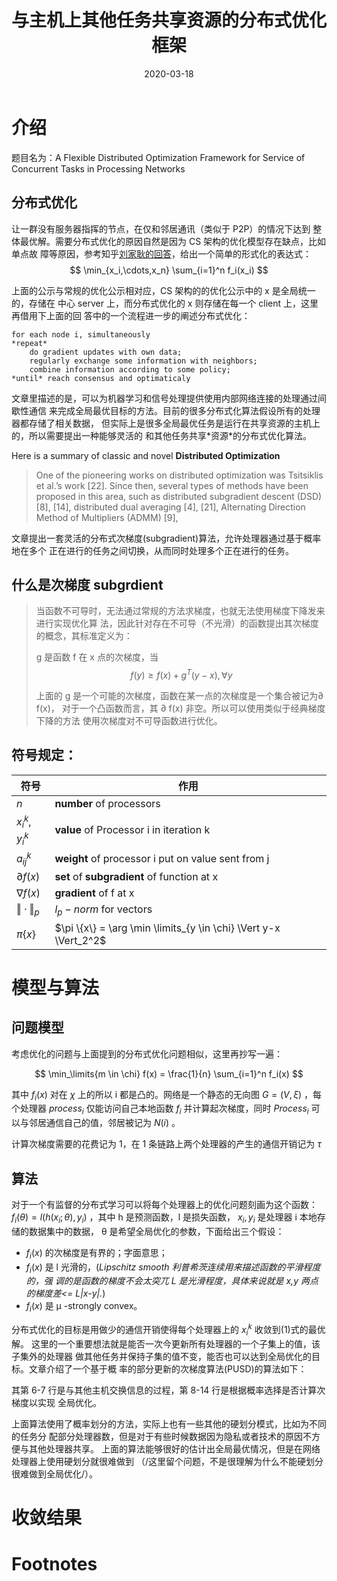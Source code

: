 #+HUGO_BASE_DIR: ../
#+TITLE: 与主机上其他任务共享资源的分布式优化框架
#+DATE: 2020-03-18
#+HUGO_AUTO_SET_LASTMOD: t
#+HUGO_TAGS: Study Infocom2019 Computer_Network 
#+HUGO_CATEGORIES: 
#+HUGO_DRAFT: false

* 介绍
题目名为：A Flexible Distributed Optimization Framework for Service of Concurrent Tasks in
Processing Networks

** 分布式优化
让一群没有服务器指挥的节点，在仅和邻居通讯（类似于 P2P）的情况下达到
整体最优解。需要分布式优化的原因自然是因为 CS 架构的优化模型存在缺点，比如单点故
障等原因，参考知乎[[https://www.zhihu.com/question/59260302][刘家耿的回答]]，给出一个简单的形式化的表达式：
$$
  \min_{x_i,\cdots,x_n} \sum_{i=1}^n f_i(x_i)
$$

上面的公示与常规的优化公示相对应，CS 架构的的优化公示中的 x 是全局统一的，存储在
中心 server 上，而分布式优化的 x 则存储在每一个 client 上，这里再借用下上面的回
答中的一个流程进一步的阐述分布式优化：
#+begin_src english
for each node i, simultaneously
*repeat*
    do gradient updates with own data;
    regularly exchange some information with neighbors;
    combine information according to some policy;
*until* reach consensus and optimaticaly
#+end_src

文章里描述的是，可以为机器学习和信号处理提供使用内部网络连接的处理通过间歇性通信
来完成全局最优目标的方法。目前的很多分布式化算法假设所有的处理器都存储了相关数据，
但实际上是很多全局最优任务是运行在共享资源的主机上的，所以需要提出一种能够灵活的
和其他任务共享*资源*的分布式优化算法。

Here is a summary of classic and novel *Distributed Optimization* 
#+begin_quote
One of the pioneering works on distributed optimization was Tsitsiklis et al.’s
work [22]. Since then, several types of methods have been proposed in this area,
such as distributed subgradient descent (DSD) [8], [14], distributed dual
averaging [4], [21], Alternating Direction Method of Multipliers (ADMM) [9],
[18], Nesterov’s method [15], [17] and second-order algorithm [10], [23], with
different performances and restrictions. Among these types, DSD is the most
important algorithm because it is easily implemented in a distributed way (ADMM
needs sequential variable updates and second order methods need costly
distributed Hessian calculation), and the basis of many further developed
algorithms. For example, by adding history gradient information to DSD, the
methods in [13] and [16] can achieve a linear convergence rate for the sum of
strongly convex and smooth functions with a constant stepsize. Nesterov’s method
can also be considered as a variant of the gradient method. So in this paper, we
will focus on gradient-based algorithms.
#+end_quote

文章提出一套灵活的分布式次梯度(subgradient)算法，允许处理器通过基于概率地在多个
正在进行的任务之间切换，从而同时处理多个正在进行的任务。

** 什么是次梯度 *subgrdient*
#+begin_quote
当函数不可导时，无法通过常规的方法求梯度，也就无法使用梯度下降发来进行实现优化算
法，因此针对存在不可导（不光滑）的函数提出其次梯度的概念，其标准定义为：

g 是函数 f 在 x 点的次梯度，当
$$
    f(y) \geq f(x) + g^T(y-x), \forall y
$$

上面的 g 是一个可能的次梯度，函数在某一点的次梯度是一个集合被记为\partial f(x)，
对于一个凸函数而言，其 \partial f(x) 非空。所以可以使用类似于经典梯度下降的方法
使用次梯度对不可导函数进行优化。
#+end_quote

** 符号规定：
| 符号                  | 作用                                                          |
|-----------------------+---------------------------------------------------------------|
| $n$                   | *number* of processors                                        |
| $x_i^k, y_i^k$        | *value* of Processor i in iteration k                         |
| $a_{ij}^k$            | *weight* of processor i put on value sent from j              |
| $\partial f(x)$       | *set* of *subgradient* of function at x                       |
| $\nabla f(x)$         | *gradient* of f at x                                          |
| $\Vert \cdot \Vert_p$ | $l_p - norm$ for vectors                                      |
| $\pi \{x\}$           | $\pi \{x\} = \arg \min \limits_{y \in \chi} \Vert y-x \Vert_2^2$ |

* 模型与算法
** 问题模型
考虑优化的问题与上面提到的分布式优化问题相似，这里再抄写一遍：

$$
    \min_\limits{m \in \chi} f(x) = \frac{1}{n} \sum_{i=1}^n f_i(x)
$$

其中 $f_i(x)$ 对在 $\chi$ 上的所以 i 都是凸的。网络是一个静态的无向图 $G = (V,
\xi)$ ，每个处理器 $process_i$ 仅能访问自己本地函数 $f_i$ 并计算起次梯度，同时
$Process_i$ 可以与邻居通信自己的值，邻居被记为 $N(i)$ 。

计算次梯度需要的花费记为 1，在 1 条链路上两个处理器的产生的通信开销记为 $\tau$ 

** 算法 
对于一个有监督的分布式学习可以将每个处理器上的优化问题刻画为这个函数：
$f_i(\theta) = l (h(x_i; \theta), y_i)$ ，其中 h 是预测函数，l 是损失函数， $x_i,
y_i$ 是处理器 i 本地存储的数据集中的数据， \theta 是希望全局优化的参数，下面给出三个假设：
- $f_i(x)$ 的次梯度是有界的；字面意思；
- $f_i(x)$ 是 l 光滑的，(/Lipschitz smooth 利普希茨连续用来描述函数的平滑程度的，强
  调的是函数的梯度不会太突兀 L 是光滑程度，具体来说就是 x,y 两点的梯度差<= L|x-y|./)
- $f_i(x)$ 是 \mu -strongly convex。
    
分布式优化的目标是用做少的通信开销使得每个处理器上的 $x_i^k$ 收敛到(1)式的最优解。
这里的一个重要想法就是能否一次今更新所有处理器的一个子集上的值，该子集外的处理器
做其他任务并保持子集的值不变，能否也可以达到全局优化的目标。文章介绍了一个基于概
率的部分更新的次梯度算法(PUSD)的算法如下：

#+attr_html: :width 500 :class foo
[[file:模型与算法/2020-03-18_11-42-07_screen-shoot.png]]

其第 6-7 行是与其他主机交换信息的过程，第 8-14 行是根据概率选择是否计算次梯度以实现
全局优化。

上面算法使用了概率划分的方法，实际上也有一些其他的硬划分模式，比如为不同的任务分
配部分处理器数，但是对于有些时候数据因为隐私或者技术的原因不方便与其他处理器共享。
上面的算法能够很好的估计出全局最优情况，但是在网络处理器上使用硬划分就很难做到
（/这里留个问题，不是很理解为什么不能硬划分很难做到全局优化/）。

* 收敛结果
** 
 
* Footnotes

